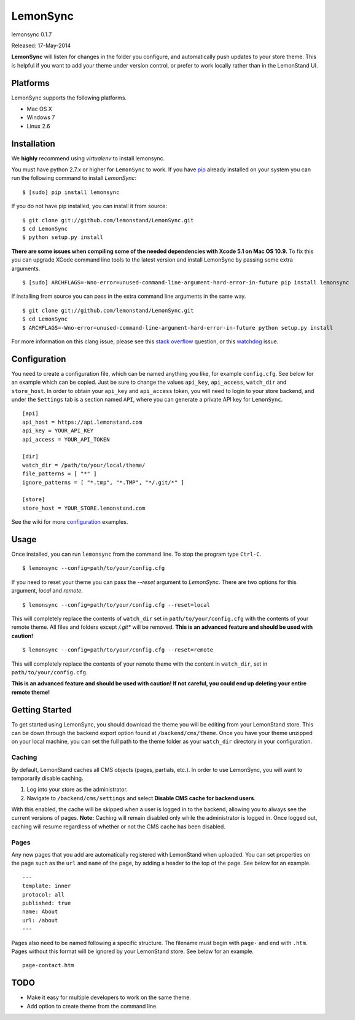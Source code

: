 LemonSync
=========

lemonsync 0.1.7

Released: 17-May-2014

.. image:: https://pypip.in/download/LemonSync/badge.png
    :target: https://pypi.python.org/pypi//LemonSync/
    :alt: Downloads


**LemonSync** will listen for changes in the folder you configure, and
automatically push updates to your store theme. This is helpful if you
want to add your theme under version control, or prefer to work locally
rather than in the LemonStand UI.

Platforms
---------

LemonSync supports the following platforms.

- Mac OS X
- Windows 7
- Linux 2.6

Installation
------------

We **highly** recommend using `virtualenv` to install lemonsync.

You must have python 2.7.x or higher for ``LemonSync`` to work. If you 
have `pip`_ already installed on your system you can run the following
command to install `LemonSync`:

::

    $ [sudo] pip install lemonsync   

If you do not have pip installed, you can install it from source:  

::

    $ git clone git://github.com/lemonstand/LemonSync.git
    $ cd LemonSync
    $ python setup.py install   

**There are some issues when compiling some of the needed dependencies with Xcode 5.1 on Mac OS 10.9.**
To fix this you can upgrade XCode command line tools to the latest version and install 
LemonSync by passing some extra arguments.

::

    $ [sudo] ARCHFLAGS=-Wno-error=unused-command-line-argument-hard-error-in-future pip install lemonsync

If installing from source you can pass in the extra command line arguments in the same way.

::

    $ git clone git://github.com/lemonstand/LemonSync.git
    $ cd LemonSync
    $ ARCHFLAGS=-Wno-error=unused-command-line-argument-hard-error-in-future python setup.py install   

For more information on this clang issue, please see this `stack overflow`_ question, or this `watchdog`_ issue.

Configuration
-------------

You need to create a configuration file, which can be named anything you
like, for example ``config.cfg``. See below for an example which can
be copied. Just be sure to change the values ``api_key``, ``api_access``, 
``watch_dir`` and ``store_host``. In order to obtain your ``api_key`` 
and ``api_access`` token, you will need to login to your store backend, 
and under the ``Settings`` tab is a section named ``API``, where you can 
generate a private API key for ``LemonSync``.

::

    [api]
    api_host = https://api.lemonstand.com
    api_key = YOUR_API_KEY
    api_access = YOUR_API_TOKEN

    [dir]
    watch_dir = /path/to/your/local/theme/
    file_patterns = [ "*" ]
    ignore_patterns = [ "*.tmp", "*.TMP", "*/.git/*" ]

    [store]
    store_host = YOUR_STORE.lemonstand.com  

See the wiki for more configuration_ examples.

Usage
-----

Once installed, you can run ``lemonsync`` from the command line. 
To stop the program type ``Ctrl-C``.

::

    $ lemonsync --config=path/to/your/config.cfg   

If you need to reset your theme you can pass the `--reset` argument to `LemonSync`. There are two
options for this argument, `local` and `remote`.

::

    $ lemonsync --config=path/to/your/config.cfg --reset=local   

This will completely replace the contents of ``watch_dir`` set in ``path/to/your/config.cfg``
with the contents of your remote theme. All files and folders except `/.git*` will be removed.
**This is an advanced feature and should be used with caution!**

::

    $ lemonsync --config=path/to/your/config.cfg --reset=remote   

This will completely replace the contents of your remote theme with the content
in ``watch_dir``, set in ``path/to/your/config.cfg``.

**This is an advanced feature and should be used with caution! If not careful, you
could end up deleting your entire remote theme!** 

Getting Started
---------------

To get started using LemonSync, you should download the theme you will
be editing from your LemonStand store. This can be down through the
backend export option found at ``/backend/cms/theme``. Once you have
your theme unzipped on your local machine, you can set the full path to
the theme folder as your ``watch_dir`` directory in your configuration.

Caching
~~~~~~~

By default, LemonStand caches all CMS objects (pages, partials, etc.).
In order to use LemonSync, you will want to temporarily disable caching.

1. Log into your store as the administrator.
2. Navigate to ``/backend/cms/settings`` and select **Disable CMS cache
   for backend users**.

With this enabled, the cache will be skipped when a user is logged in to
the backend, allowing you to always see the current versions of pages.
**Note:** Caching will remain disabled only while the administrator is
logged in. Once logged out, caching will resume regardless of whether or
not the CMS cache has been disabled.

Pages
~~~~~

Any new pages that you add are automatically registered with LemonStand
when uploaded. You can set properties on the page such as the ``url``
and ``name`` of the page, by adding a header to the top of the page. See
below for an example.

::

    ---
    template: inner
    protocol: all
    published: true
    name: About
    url: /about
    ---

Pages also need to be named following a specific structure. The filename must 
begin with ``page-`` and end with ``.htm``. Pages without this format will be 
ignored by your LemonStand store. See below for an example.

::

    page-contact.htm

TODO
----

- Make it easy for multiple developers to work on the same theme.
- Add option to create theme from the command line.

.. _pip: http://www.pip-installer.org/
.. _configuration: https://github.com/lemonstand/LemonSync/wiki/Configuration
.. _stack overflow: http://stackoverflow.com/questions/22313407/clang-error-unknown-argument-mno-fused-madd-python-package-installation-fa#comment34219420_22322645
.. _watchdog: https://github.com/gorakhargosh/watchdog/issues/224